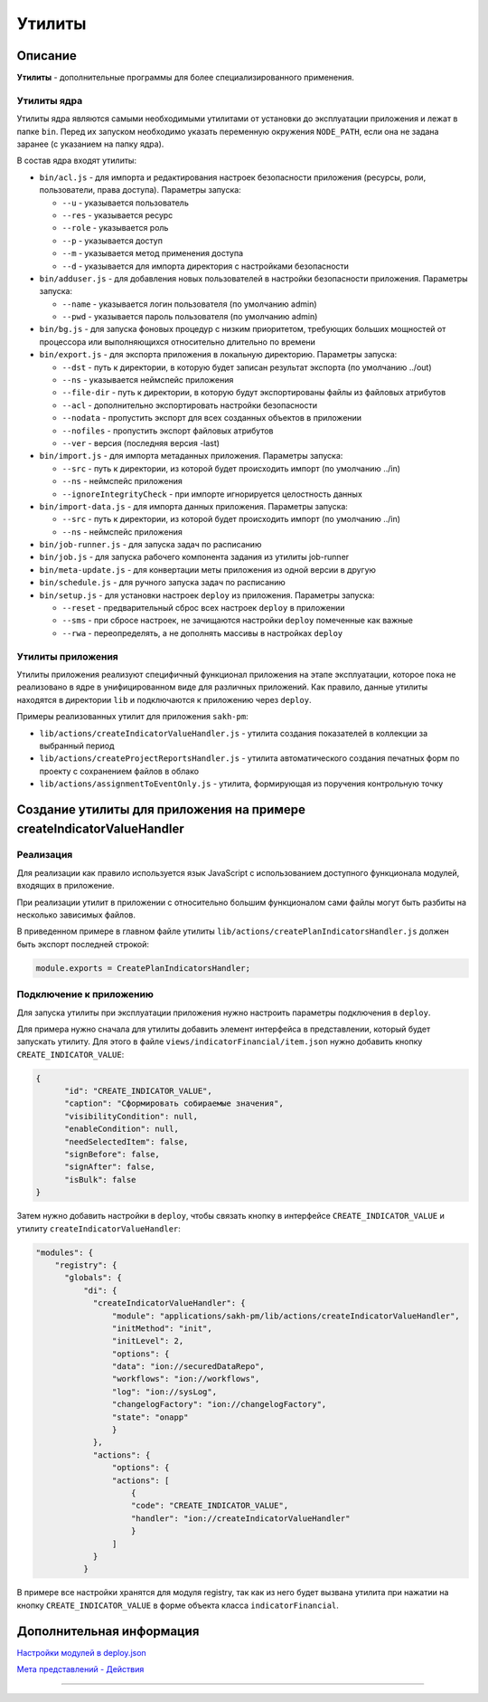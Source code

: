 Утилиты
=======


Описание
--------

**Утилиты** - дополнительные программы для более специализированного применения.

Утилиты ядра
^^^^^^^^^^^^

Утилиты ядра являются самыми необходимыми утилитами от установки до эксплуатации приложения и лежат в папке ``bin``. Перед их запуском необходимо указать переменную окружения ``NODE_PATH``\ , если она не задана заранее (с указанием на папку ядра).

В состав ядра входят утилиты:


* 
  ``bin/acl.js`` - для импорта и редактирования настроек безопасности приложения (ресурсы, роли, пользователи, права доступа). Параметры запуска:   


  * ``--u`` - указывается пользователь   
  * ``--res`` - указывается ресурс   
  * ``--role`` - указывается роль   
  * ``--p`` - указывается доступ   
  * ``--m`` - указывается метод применения доступа   
  * ``--d`` - указывается для импорта директория с настройками безопасности

* 
  ``bin/adduser.js`` - для добавления новых пользователей в настройки безопасности приложения. Параметры запуска:


  * ``--name`` - указывается логин пользователя (по умолчанию admin)   
  * ``--pwd`` - указывается пароль пользователя (по умолчанию admin)   

* 
  ``bin/bg.js`` - для запуска фоновых процедур с низким приоритетом, требующих больших мощностей от процессора или выполняющихся относительно длительно по времени

* 
  ``bin/export.js`` - для экспорта приложения в локальную директорию. Параметры запуска:


  * ``--dst`` - путь к директории, в которую будет записан результат экспорта (по умолчанию ../out)   
  * ``--ns`` - указывается неймспейс приложения   
  * ``--file-dir`` - путь к директории, в которую будут экспортированы файлы из файловых атрибутов   
  * ``--acl`` - дополнительно экспортировать настройки безопасности   
  * ``--nodata`` - пропустить экспорт для всех созданных объектов в приложении  
  * ``--nofiles`` - пропустить экспорт файловых атрибутов   
  * ``--ver`` - версия (последняя версия -last)

* 
  ``bin/import.js`` - для импорта метаданных приложения. Параметры запуска:


  * ``--src`` - путь к директории, из которой будет происходить импорт (по умолчанию ../in)   
  * ``--ns`` - неймспейс приложения
  * ``--ignoreIntegrityCheck`` - при импорте игнорируется целостность данных

* 
  ``bin/import-data.js`` - для импорта данных приложения. Параметры запуска:


  * ``--src`` - путь к директории, из которой будет происходить импорт (по умолчанию ../in)   
  * ``--ns`` - неймспейс приложения

* 
  ``bin/job-runner.js`` - для запуска задач по расписанию

* ``bin/job.js`` - для запуска рабочего компонента задания из утилиты job-runner
* ``bin/meta-update.js`` - для конвертации меты приложения из одной версии в другую
* ``bin/schedule.js`` - для ручного запуска задач по расписанию
* ``bin/setup.js`` - для установки настроек ``deploy`` из приложения. Параметры запуска:

  * ``--reset`` - предварительный сброс всех настроек ``deploy`` в приложении
  * ``--sms`` - при сбросе настроек, не зачищаются настройки ``deploy`` помеченные как важные
  * ``--rwa`` - переопределять, а не дополнять массивы в настройках ``deploy``

Утилиты приложения
^^^^^^^^^^^^^^^^^^

Утилиты приложения реализуют специфичный функционал приложения на этапе эксплуатации, которое пока не реализовано в ядре в унифицированном виде для различных приложений. Как правило, данные утилиты находятся в директории ``lib`` и подключаются к приложению через ``deploy``.

Примеры реализованных утилит для приложения ``sakh-pm``\ :


* ``lib/actions/createIndicatorValueHandler.js`` - утилита создания показателей в коллекции за выбранный период
* ``lib/actions/createProjectReportsHandler.js`` - утилита автоматического создания печатных форм по проекту с сохранением файлов в облако
* ``lib/actions/assignmentToEventOnly.js`` - утилита, формирующая из поручения контрольную точку

Создание утилиты для приложения на примере createIndicatorValueHandler
----------------------------------------------------------------------

Реализация
^^^^^^^^^^

Для реализации как правило используется язык JavaScript с использованием доступного функционала модулей, входящих в приложение.

При реализации утилит в приложении с относительно большим функционалом сами файлы могут быть разбиты на несколько зависимых файлов.

В приведенном примере в главном файле утилиты ``lib/actions/createPlanIndicatorsHandler.js`` должен быть экспорт последней строкой:

.. code-block:: js

   module.exports = CreatePlanIndicatorsHandler;

Подключение к приложению
^^^^^^^^^^^^^^^^^^^^^^^^

Для запуска утилиты при эксплуатации приложения нужно настроить параметры подключения в ``deploy``.

Для примера нужно сначала для утилиты добавить элемент интерфейса в представлении, который будет запускать утилиту. Для этого в файле ``views/indicatorFinancial/item.json`` нужно добавить кнопку ``CREATE_INDICATOR_VALUE``\ :

.. code-block:: js

   {
         "id": "CREATE_INDICATOR_VALUE",
         "caption": "Сформировать собираемые значения",
         "visibilityCondition": null,
         "enableCondition": null,
         "needSelectedItem": false,
         "signBefore": false,
         "signAfter": false,
         "isBulk": false
   }

Затем нужно добавить настройки в ``deploy``\ , чтобы связать кнопку в интерфейсе ``CREATE_INDICATOR_VALUE`` и утилиту ``createIndicatorValueHandler``\ :

.. code-block:: js

   "modules": {
       "registry": {
         "globals": {
             "di": {
               "createIndicatorValueHandler": {
                   "module": "applications/sakh-pm/lib/actions/createIndicatorValueHandler",
                   "initMethod": "init",
                   "initLevel": 2,
                   "options": {
                   "data": "ion://securedDataRepo",
                   "workflows": "ion://workflows",
                   "log": "ion://sysLog",
                   "changelogFactory": "ion://changelogFactory",
                   "state": "onapp"
                   }
               },
               "actions": {
                   "options": {
                   "actions": [
                       {
                       "code": "CREATE_INDICATOR_VALUE",
                       "handler": "ion://createIndicatorValueHandler"
                       }
                   ]
               }
             }

В примере все настройки хранятся для модуля registry, так как из него будет вызвана утилита при нажатии на кнопку ``CREATE_INDICATOR_VALUE`` в форме объекта класса ``indicatorFinancial``.

Дополнительная информация
-------------------------

`Настройки модулей в deploy.json <../platform_configuration/deploy_modules>`_


`Мета представлений - Действия </3_development/metadata_structure/meta_view/meta_view_main/commands.rst>`_


----
